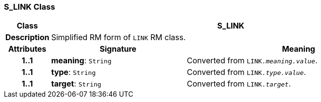=== S_LINK Class

[cols="^1,3,5"]
|===
h|*Class*
2+^h|*S_LINK*

h|*Description*
2+a|Simplified RM form of `LINK` RM class.

h|*Attributes*
^h|*Signature*
^h|*Meaning*

h|*1..1*
|*meaning*: `String`
a|Converted from `LINK._meaning.value_`.

h|*1..1*
|*type*: `String`
a|Converted from `LINK._type.value_`.

h|*1..1*
|*target*: `String`
a|Converted from `LINK._target_`.
|===
